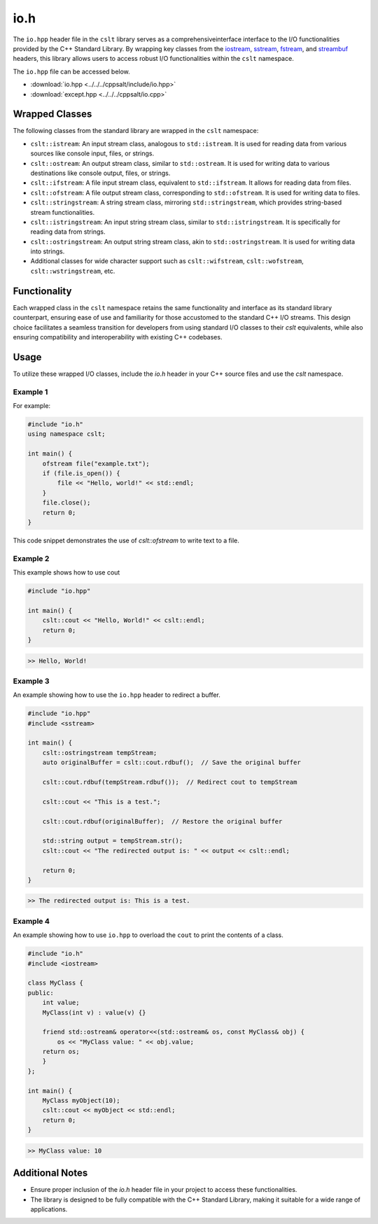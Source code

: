.. _io:

****
io.h
****

The ``io.hpp`` header file in the ``cslt`` library serves as a comprehensiveinterface
interface to the I/O functionalities provided by the C++ Standard Library. 
By wrapping key classes from the 
`iostream <https://en.cppreference.com/w/cpp/header/iostream>`_, 
`sstream <https://cplusplus.com/reference/sstream/>`_, 
`fstream <https://cplusplus.com/reference/fstream/fstream/>`_, 
and `streambuf <https://cplusplus.com/reference/streambuf/streambuf/>`_ headers, 
this library allows users to access robust I/O functionalities within the 
``cslt`` namespace.

The ``io.hpp`` file can be accessed below.

- :download:`io.hpp <../../../cppsalt/include/io.hpp>`
- :download:`except.hpp <../../../cppsalt/io.cpp>`

Wrapped Classes
===============

The following classes from the standard library are wrapped in the ``cslt`` namespace:

- ``cslt::istream``: An input stream class, analogous to ``std::istream``. It is used for reading data from various sources like console input, files, or strings.
- ``cslt::ostream``: An output stream class, similar to ``std::ostream``. It is used for writing data to various destinations like console output, files, or strings.
- ``cslt::ifstream``: A file input stream class, equivalent to ``std::ifstream``. It allows for reading data from files.
- ``cslt::ofstream``: A file output stream class, corresponding to ``std::ofstream``. It is used for writing data to files.
- ``cslt::stringstream``: A string stream class, mirroring ``std::stringstream``, which provides string-based stream functionalities.
- ``cslt::istringstream``: An input string stream class, similar to ``std::istringstream``. It is specifically for reading data from strings.
- ``cslt::ostringstream``: An output string stream class, akin to ``std::ostringstream``. It is used for writing data into strings.
- Additional classes for wide character support such as ``cslt::wifstream``, ``cslt::wofstream``, ``cslt::wstringstream``, etc.

Functionality
=============

Each wrapped class in the ``cslt`` namespace retains the same functionality 
and interface as its standard library counterpart, ensuring ease of use and 
familiarity for those accustomed to the standard C++ I/O streams. This design 
choice facilitates a seamless transition for developers from using standard I/O 
classes to their `cslt` equivalents, while also ensuring compatibility and 
interoperability with existing C++ codebases.

Usage
=====

To utilize these wrapped I/O classes, include the `io.h` header in your C++ 
source files and use the `cslt` namespace. 

Example 1
---------
For example:

.. code-block:: cpp

   #include "io.h"
   using namespace cslt;

   int main() {
       ofstream file("example.txt");
       if (file.is_open()) {
           file << "Hello, world!" << std::endl;
       }
       file.close();
       return 0;
   }

This code snippet demonstrates the use of `cslt::ofstream` to write text to a file.

Example 2
---------
This example shows how to use cout 

.. code-block:: cpp 

   #include "io.hpp"

   int main() {
       cslt::cout << "Hello, World!" << cslt::endl;
       return 0;
   }

.. code-block:: bash 

   >> Hello, World! 

Example 3 
---------

An example showing how to use the ``io.hpp`` header to redirect a buffer.

.. code-block:: cpp 

   #include "io.hpp"
   #include <sstream>

   int main() {
       cslt::ostringstream tempStream;
       auto originalBuffer = cslt::cout.rdbuf();  // Save the original buffer

       cslt::cout.rdbuf(tempStream.rdbuf());  // Redirect cout to tempStream

       cslt::cout << "This is a test.";

       cslt::cout.rdbuf(originalBuffer);  // Restore the original buffer

       std::string output = tempStream.str();
       cslt::cout << "The redirected output is: " << output << cslt::endl;

       return 0;
   }

.. code-block:: bash 

   >> The redirected output is: This is a test.

Example 4
---------

An example showing how to use ``io.hpp`` to overload the ``cout`` to print 
the contents of a class.

.. code-block:: cpp 

   #include "io.h"
   #include <iostream>

   class MyClass {
   public:
       int value;
       MyClass(int v) : value(v) {}

       friend std::ostream& operator<<(std::ostream& os, const MyClass& obj) {
           os << "MyClass value: " << obj.value;
       return os;
       }
   };

   int main() {
       MyClass myObject(10);
       cslt::cout << myObject << std::endl;
       return 0;
   }

.. code-block:: bash 

   >> MyClass value: 10


Additional Notes
================

- Ensure proper inclusion of the `io.h` header file in your project to access these functionalities.
- The library is designed to be fully compatible with the C++ Standard Library, making it suitable for a wide range of applications.

